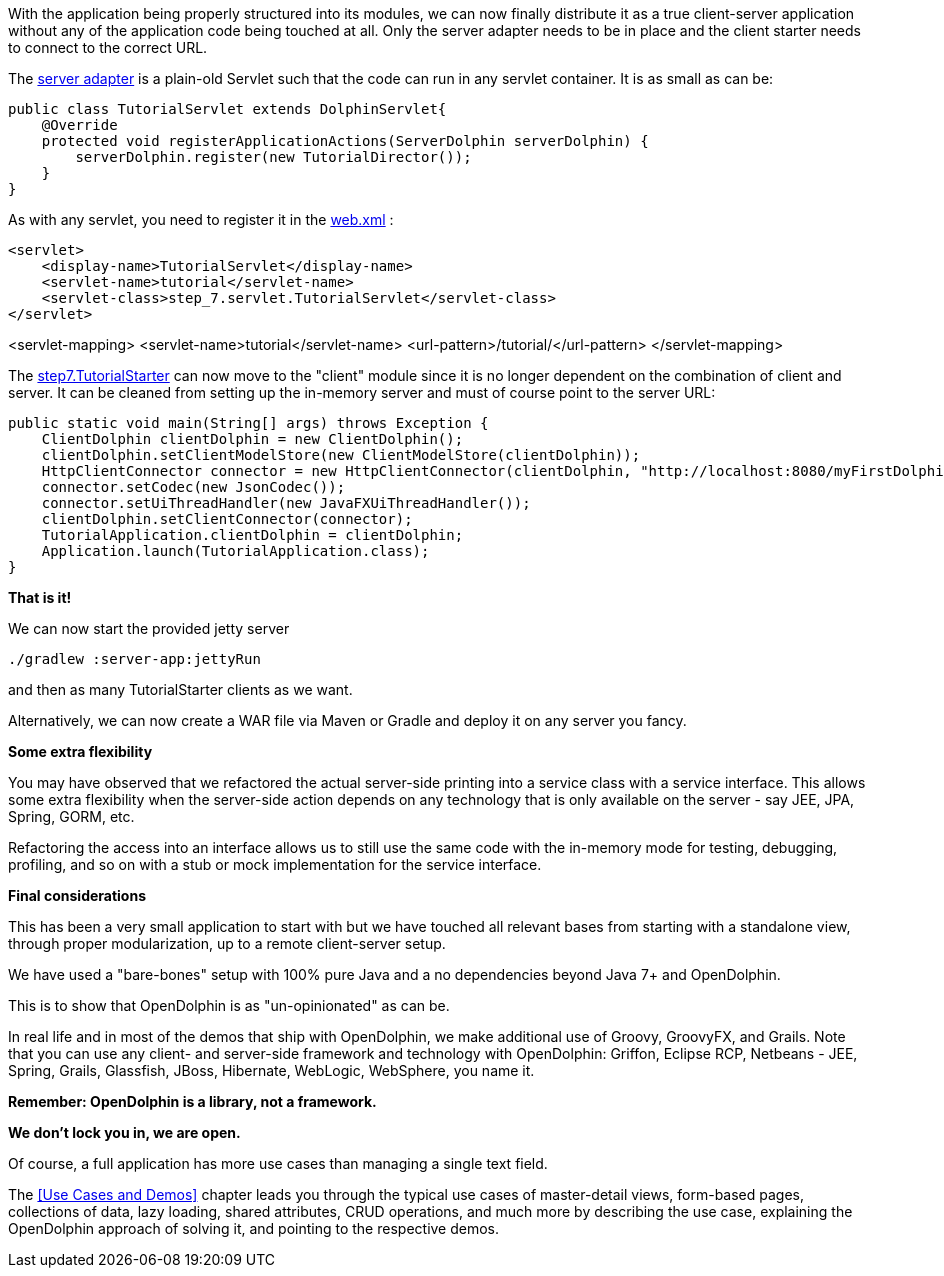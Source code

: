 With the application being properly structured into its modules, we can now finally distribute it as a
true client-server application without any of the application code being touched at all.
Only the server adapter needs to be in place and the client starter needs to
connect to the correct URL.

The link:https://github.com/canoo/DolphinJumpStart/blob/master/server/src/main/java/step_7/servlet/TutorialServlet.java[server adapter]
is a plain-old Servlet such that the code can run in any servlet container. It is as small as can be:

[source,java]
public class TutorialServlet extends DolphinServlet{
    @Override
    protected void registerApplicationActions(ServerDolphin serverDolphin) {
        serverDolphin.register(new TutorialDirector());
    }
}

As with any servlet, you need to register it in the
link:https://github.com/canoo/DolphinJumpStart/blob/master/server-app/src/main/webapp/WEB-INF/web.xml[web.xml] :

[source,xml]
<servlet>
    <display-name>TutorialServlet</display-name>
    <servlet-name>tutorial</servlet-name>
    <servlet-class>step_7.servlet.TutorialServlet</servlet-class>
</servlet>

<servlet-mapping>
    <servlet-name>tutorial</servlet-name>
    <url-pattern>/tutorial/</url-pattern>
</servlet-mapping>

The
link:https://github.com/canoo/DolphinJumpStart/blob/master/client/src/main/java/step_7/TutorialStarter.java[step7.TutorialStarter]
can now move to the "client" module since it is no longer dependent on the combination of client and server.
It can be cleaned from setting up the in-memory server and must of course point to the server URL:

[source,java,indent=0]
    public static void main(String[] args) throws Exception {
        ClientDolphin clientDolphin = new ClientDolphin();
        clientDolphin.setClientModelStore(new ClientModelStore(clientDolphin));
        HttpClientConnector connector = new HttpClientConnector(clientDolphin, "http://localhost:8080/myFirstDolphin/tutorial/");
        connector.setCodec(new JsonCodec());
        connector.setUiThreadHandler(new JavaFXUiThreadHandler());
        clientDolphin.setClientConnector(connector);
        TutorialApplication.clientDolphin = clientDolphin;
        Application.launch(TutorialApplication.class);
    }


*That is it!*

We can now start the provided jetty server

[source]
----
./gradlew :server-app:jettyRun
----
and then as many TutorialStarter clients as we want.

Alternatively, we can now create a WAR file via Maven or Gradle and deploy it on any server you fancy.

*Some extra flexibility*

You may have observed that we refactored the actual server-side printing into a service class with
a service interface. This allows some extra flexibility when the server-side action depends on any
technology that is only available on the server - say JEE, JPA, Spring, GORM, etc.

Refactoring the access into an interface allows us to still use the same code
with the in-memory mode for testing, debugging, profiling, and so on with a
stub or mock implementation for the service interface.

*Final considerations*

This has been a very small application to start with but we have touched all relevant bases from
starting with a standalone view, through proper modularization, up to a remote client-server setup.

We have used a "bare-bones" setup with 100% pure Java and a no dependencies beyond Java 7+
and OpenDolphin.

This is to show that OpenDolphin is as "un-opinionated" as can be.

In real life and in most of the demos that ship with OpenDolphin, we make additional use of
Groovy, GroovyFX, and Grails. Note that you can use any client- and server-side framework
and technology
with OpenDolphin: Griffon, Eclipse RCP, Netbeans - JEE, Spring, Grails, Glassfish, JBoss, Hibernate,
WebLogic, WebSphere, you name it.

*Remember: OpenDolphin is a library, not a framework.*

*We don't lock you in, we are open.*

Of course, a full application has more use cases than managing a single text field.

The <<Use Cases and Demos>> chapter leads you through the typical use cases of
master-detail views, form-based pages, collections of data, lazy loading, shared attributes,
CRUD operations, and much more by describing the use case, explaining the
OpenDolphin approach of solving it, and pointing to the respective demos.
